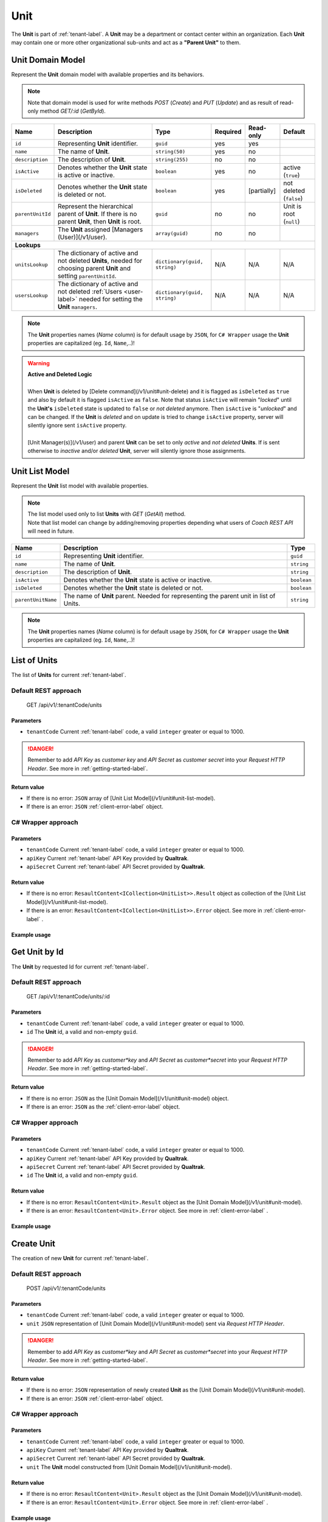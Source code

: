 .. _unit-label:

====
Unit
====

The **Unit** is part of :ref:`tenant-label`. A **Unit** may be a department or contact center within an organization. Each **Unit** may contain one or more other organizational sub-units and act as a **"Parent Unit"** to them.

Unit Domain Model
=================

Represent the **Unit** domain model with available properties and its behaviors.

.. note::

  Note that domain model is used for write methods *POST* (*Create*) and *PUT* (*Update*) and as result of read-only method *GET/:id* (*GetById*).


+--------------------+-------------------------------------------------------------------+-------------------------------------+----------+------------------+---------------------------+
| Name               | Description                                                       | Type                                | Required | Read-only        | Default                   |
+====================+===================================================================+=====================================+==========+==================+===========================+
| ``id``             | Representing **Unit** identifier.                                 | ``guid``                            | yes      | yes              |                           |
+--------------------+-------------------------------------------------------------------+-------------------------------------+----------+------------------+---------------------------+
| ``name``           | The name of **Unit**.                                             | ``string(50)``                      | yes      | no               |                           |
+--------------------+-------------------------------------------------------------------+-------------------------------------+----------+------------------+---------------------------+
| ``description``    | The description of **Unit**.                                      | ``string(255)``                     | no       | no               |                           |
+--------------------+-------------------------------------------------------------------+-------------------------------------+----------+------------------+---------------------------+
| ``isActive``       | Denotes whether the **Unit** state is active or inactive.         | ``boolean``                         | yes      | no               | active (``true``)         |
+--------------------+-------------------------------------------------------------------+-------------------------------------+----------+------------------+---------------------------+
| ``isDeleted``      | Denotes whether the **Unit** state is deleted or not.             | ``boolean``                         | yes      | [partially]      | not deleted (``false``)   |
+--------------------+-------------------------------------------------------------------+-------------------------------------+----------+------------------+---------------------------+
| ``parentUnitId``   | Represent the hierarchical parent of **Unit**. If there           | ``guid``                            | no       | no               | Unit is root (``null``)   |
|                    | is no parent **Unit**, then **Unit** is root.                     |                                     |          |                  |                           |
+--------------------+-------------------------------------------------------------------+-------------------------------------+----------+------------------+---------------------------+
| ``managers``       | The **Unit** assigned [Managers (User)](/v1/user).                | ``array(guid)``                     | no       | no               |                           |
+--------------------+-------------------------------------------------------------------+-------------------------------------+----------+------------------+---------------------------+
| **Lookups**                                                                                                                                                                            |
+--------------------+-------------------------------------------------------------------+-------------------------------------+----------+------------------+---------------------------+
| ``unitsLookup``    | The dictionary of active and not deleted **Units**,               | ``dictionary(guid, string)``        | N/A      | N/A              | N/A                       |
|                    | needed for choosing parent **Unit** and setting ``parentUnitId``. |                                     |          |                  |                           |
+--------------------+-------------------------------------------------------------------+-------------------------------------+----------+------------------+---------------------------+
| ``usersLookup``    | The dictionary of active and not deleted :ref:`Users <user-label>`| ``dictionary(guid, string)``        | N/A      | N/A              | N/A                       |
|                    | needed for setting the **Unit** ``managers``.                     |                                     |          |                  |                           |
+--------------------+-------------------------------------------------------------------+-------------------------------------+----------+------------------+---------------------------+

.. note::

  The **Unit** properties names (*Name* column) is for default usage by ``JSON``, for ``C# Wrapper`` usage the **Unit** properties are capitalized (eg. ``Id``, ``Name``,..)!


.. warning::

  | **Active and Deleted Logic**
  |
  | When **Unit** is deleted by [Delete command](/v1/unit#unit-delete) and it is flagged as ``isDeleted`` as ``true`` and also by default it is flagged ``isActive`` as ``false``. Note that  status ``isActive`` will remain "*locked*" until the **Unit's** ``isDeleted`` state is updated to ``false`` or *not deleted* anymore. Then ``isActive`` is "*unlocked*" and can be changed. If the **Unit** is *deleted* and on update is tried to change ``isActive`` property, server will silently ignore sent ``isActive`` property.
  |
  | [Unit Manager(s)](/v1/user) and parent **Unit** can be set to only *active* and *not deleted* **Units**. If is sent otherwise to *inactive* and/or *deleted* **Unit**, server will silently ignore those assignments.


Unit List Model
===============

Represent the **Unit** list model with available properties.

.. note::

  | The list model used only to list **Units** with *GET* (*GetAll*) method.
  | Note that list model can change by adding/removing properties depending what users of *Coach REST API* will need in future.


+--------------------+--------------------------------------------------------------------------------------------+-------------+
| Name               | Description                                                                                | Type        |
+====================+============================================================================================+=============+
| ``id``             | Representing **Unit** identifier.                                                          | ``guid``    |
+--------------------+--------------------------------------------------------------------------------------------+-------------+
| ``name``           | The name of **Unit**.                                                                      | ``string``  |
+--------------------+--------------------------------------------------------------------------------------------+-------------+
| ``description``    | The description of **Unit**.                                                               | ``string``  |
+--------------------+--------------------------------------------------------------------------------------------+-------------+
| ``isActive``       | Denotes whether the **Unit** state is active or inactive.                                  | ``boolean`` |
+--------------------+--------------------------------------------------------------------------------------------+-------------+
| ``isDeleted``      | Denotes whether the **Unit** state is deleted or not.                                      | ``boolean`` |
+--------------------+--------------------------------------------------------------------------------------------+-------------+
| ``parentUnitName`` | The name of **Unit** parent. Needed for representing the parent unit in list of Units.     | ``string``  |
+--------------------+--------------------------------------------------------------------------------------------+-------------+

.. note::

  The **Unit** properties names (*Name* column) is for default usage by ``JSON``, for ``C# Wrapper`` usage the **Unit** properties are capitalized (eg. ``Id``, ``Name``,..)!


List of Units
=============

The list of **Units** for current :ref:`tenant-label`.

Default REST approach
^^^^^^^^^^^^^^^^^^^^^

    GET /api/v1/:tenantCode/units

Parameters
----------

* ``tenantCode`` Current :ref:`tenant-label` code, a valid ``integer`` greater or equal to 1000.

.. danger::

  Remember to add *API Key* as *customer key* and *API Secret* as *customer secret* into your *Request HTTP Header*. See more in :ref:`getting-started-label`.


Return value
------------

* If there is no error: ``JSON`` array of [Unit List Model](/v1/unit#unit-list-model).
* If there is an error: ``JSON`` :ref:`client-error-label` object.

C# Wrapper approach
^^^^^^^^^^^^^^^^^^^

.. code-block:: csharp
   :linenos:

   UnitWrapper(int tenantCode, string apiKey, string apiSecret).GetAll();

Parameters
----------

* ``tenantCode`` Current :ref:`tenant-label` code, a valid ``integer`` greater or equal to 1000.
* ``apiKey`` Current :ref:`tenant-label` API Key provided by **Qualtrak**.
* ``apiSecret`` Current :ref:`tenant-label` API Secret provided by **Qualtrak**.

Return value
------------

* If there is no error: ``ResaultContent<ICollection<UnitList>>.Result`` object as collection of the [Unit List Model](/v1/unit#unit-list-model).
* If there is an error: ``ResaultContent<ICollection<UnitList>>.Error`` object. See more in :ref:`client-error-label` .

Example usage
-------------

.. code-block:: csharp
   :linenos:

   int tenantCode = 1000;
   string key = "ddZXdAZvWefFqxAEH62u";
   string secret = "wx6GiQggg9YRH89XT5aKoY2qZLVquYjxARtgZhuGoFQX5w6Lws";

   IApiWrapper&lt;Unit, UnitList&gt; unitWrapper = new UnitWrapper(tenantCode, key, secret);
   ResponseContent&lt;ICollection&lt;UnitList&gt;&gt; response = unitWrapper.GetAll();

   if (response.Result != null)
   {
        // Use Result as List of Units for displaying.
        ICollection&lt;UnitList&gt; units = response.Result;
   }
   else
   {
       // TODO: The error handling...
       Console.WriteLine(response.Error);
   }


Get Unit by Id
==============

The **Unit** by requested Id for current :ref:`tenant-label`.

Default REST approach
^^^^^^^^^^^^^^^^^^^^^

    GET /api/v1/:tenantCode/units/:id

Parameters
----------

* ``tenantCode`` Current :ref:`tenant-label` code, a valid ``integer`` greater or equal to 1000.
* ``id`` The **Unit** id, a valid and non-empty ``guid``.

.. danger::

  Remember to add *API Key* as *customer*key* and *API Secret* as *customer*secret* into your *Request HTTP Header*. See more in :ref:`getting-started-label`.


Return value
------------

* If there is no error: ``JSON`` as the [Unit Domain Model](/v1/unit#unit-model) object.
* If there is an error: ``JSON`` as the :ref:`client-error-label` object.

C# Wrapper approach
^^^^^^^^^^^^^^^^^^^

.. code-block:: csharp
   :linenos:

   UnitWrapper(int tenantCode, string apiKey, string apiSecret).GetById(Guid id);


Parameters
----------

* ``tenantCode`` Current :ref:`tenant-label` code, a valid ``integer`` greater or equal to 1000.
* ``apiKey`` Current :ref:`tenant-label` API Key provided by **Qualtrak**.
* ``apiSecret`` Current :ref:`tenant-label` API Secret provided by **Qualtrak**.
* ``id`` The **Unit** id, a valid and non-empty ``guid``.

Return value
------------

* If there is no error: ``ResaultContent<Unit>.Result`` object as the [Unit Domain Model](/v1/unit#unit-model).
* If there is an error: ``ResaultContent<Unit>.Error`` object. See more in :ref:`client-error-label` .

Example usage
-------------

.. code-block:: csharp
   :linenos:

   int tenantCode = 1000;
   string key = "ddZXdAZvWefFqxAEH62u";
   string secret = "wx6GiQggg9YRH89XT5aKoY2qZLVquYjxARtgZhuGoFQX5w6Lws";
   Guid unitId = new Guid("f4fe3ea7-ed2a-41dd-acd2-91c45c8b4891");

   IApiWrapper&lt;Unit, UnitList&gt; unitWrapper = new UnitWrapper(tenantCode, key, secret);
   ResponseContent&lt;Unit&gt; response = unitWrapper.GetById(unitId);

   if (response.Result != null)
   {
        // Use Result as requested Unit for displaying.
        Unit unit = response.Result;
   }
   else
   {
       // TODO: The error handling...
       Console.WriteLine(response.Error);
   }

Create Unit
===========

The creation of new **Unit** for current :ref:`tenant-label`.

Default REST approach
^^^^^^^^^^^^^^^^^^^^^

    POST /api/v1/:tenantCode/units

Parameters
----------

* ``tenantCode`` Current :ref:`tenant-label` code, a valid ``integer`` greater or equal to 1000.
* ``unit`` ``JSON`` representation of [Unit Domain Model](/v1/unit#unit-model) sent via *Request HTTP Header*.

.. danger::

  Remember to add *API Key* as *customer*key* and *API Secret* as *customer*secret* into your *Request HTTP Header*. See more in :ref:`getting-started-label`.


Return value
------------

* If there is no error: ``JSON`` representation of newly created **Unit** as the [Unit Domain Model](/v1/unit#unit-model).
* If there is an error: ``JSON`` :ref:`client-error-label`  object.

C# Wrapper approach
^^^^^^^^^^^^^^^^^^^

.. code-block:: csharp
   :linenos:

   UnitWrapper(int tenantCode, string apiKey, string apiSecret).Create(Unit unit);


Parameters
----------

* ``tenantCode`` Current :ref:`tenant-label` code, a valid ``integer`` greater or equal to 1000.
* ``apiKey`` Current :ref:`tenant-label` API Key provided by **Qualtrak**.
* ``apiSecret`` Current :ref:`tenant-label` API Secret provided by **Qualtrak**.
* ``unit`` The **Unit** model constructed from [Unit Domain Model](/v1/unit#unit-model).

Return value
------------

* If there is no error: ``ResaultContent<Unit>.Result`` object as the [Unit Domain Model](/v1/unit#unit-model).
* If there is an error: ``ResaultContent<Unit>.Error`` object. See more in :ref:`client-error-label` .

Example usage
-------------

.. code-block:: csharp
   :linenos:

   int tenantCode = 1000;
   string key = "ddZXdAZvWefFqxAEH62u";
   string secret = "wx6GiQggg9YRH89XT5aKoY2qZLVquYjxARtgZhuGoFQX5w6Lws";

   IApiWrapper&lt;Unit, UnitList&gt; unitWrapper = new UnitWrapper(tenantCode, key, secret);
   // Get default data and lookup for units
   Unit newUnit = unitWrapper.GetById(new Guid()).Result;
   newUnit.Name = "Unit created from test";
   newUnit.Description = "Unit created from test description.";
   // Set parent Unit key from units lookup key.
   newUnit.ParentUnitId = newUnit.UnitsLookup.FirstOrDefault().Key;
   ResponseContent&lt;Unit&gt; response = unitWrapper.Create(newUnit);

   if (response.Result != null)
   {
        // Use Result as newly created Unit for display.
        Unit unit = response.Result;
   }
   else
   {
       // TODO: The error handling...
       Console.WriteLine(response.Error);
   }


Update Unit
===========

Updates already existent **Unit** for current :ref:`tenant-label`.

Default REST approach
^^^^^^^^^^^^^^^^^^^^^

    PUT /api/v1/:tenantCode/units/:id

Parameters
----------

* ``tenantCode`` Current :ref:`tenant-label` code, a valid ``integer`` greater or equal to 1000.
* ``id`` The **Unit** id, a valid and non-empty ``guid``.
* ``unit`` ``JSON`` representation of [Unit Domain Model](/v1/unit#unit-model) sent via *Request HTTP Header*.

.. danger::

  | Remember to add *API Key* as *customer*key* and *API Secret* as *customer*secret* into your *Request HTTP Header*. See more in :ref:`getting-started-label`.
  | If you don't want to have in Web Server turned on the ``PUT`` verb method read more in :ref:`getting-started-label`.


Return value
------------

* If there is no error: ``JSON`` representation of uodated **Unit** as the [Unit Domain Model](/v1/unit#unit-model).
* If there is an error: ``JSON`` :ref:`client-error-label`  object.

C# Wrapper approach
^^^^^^^^^^^^^^^^^^^

.. code-block:: csharp
   :linenos:

   UnitWrapper(int tenantCode, string apiKey, string apiSecret).Update(Unit unit, bool updateViaPost = false);


Parameters
----------

* ``tenantCode`` Current :ref:`tenant-label` code, a valid ``integer`` greater or equal to 1000.
* ``apiKey`` Current :ref:`tenant-label` API Key provided by **Qualtrak**.
* ``apiSecret`` Current :ref:`tenant-label` API Secret provided by **Qualtrak**.
* ``unit`` The **Unit** model constructed from [Unit Domain Model](/v1/unit#unit-model) and ``Id`` must be provided in it. If not ``ArgumentException`` will be thrown!
* ``updateViaPost`` Set to ``true`` if in your Web Server you don't want to enable ``PUT`` method. Default is ``false`` or use ``PUT`` method!

Return value
------------

* If there is no error: ``ResaultContent<Unit>.Result`` object as the [Unit Domain Model](/v1/unit#unit-model).
* If there is an error: ``ResaultContent<Unit>.Error`` object. See more in :ref:`client-error-label` .

Example usage
-------------

.. code-block:: csharp
   :linenos:

   int tenantCode = 1000;
   string key = "ddZXdAZvWefFqxAEH62u";
   string secret = "wx6GiQggg9YRH89XT5aKoY2qZLVquYjxARtgZhuGoFQX5w6Lws";
   Guid unitId = new Guid("f4fe3ea7-ed2a-41dd-acd2-91c45c8b4891");

   IApiWrapper&lt;Unit, UnitList&gt; unitWrapper = new UnitWrapper(tenantCode, key, secret);
   Unit unit = unitWrapper.GetById(unitId).Result;
   unit.Name = "Unit updated from test";
   unit.Description = "Unit updated from test description.";
   // Set parent Unit key from units lookup key.
   unit.ParentUnitId = unit.UnitsLookup.FirstOrDefault().Key;

   // Update via PUT method (default).
   ResponseContent&lt;Unit&gt; response = unitWrapper.Update(unit);

   // Update via POST method (use true argument).
   // ResponseContent&lt;Unit&gt; response = unitWrapper.Update(unit, true);

   if (response.Result != null)
   {
        // Use Result of updated Unit for display.
        Unit updatedUnit = response.Result;
   }
   else
   {
       // TODO: The error handling...
       Console.WriteLine(response.Error);
   }


Delete Unit
===========

Deletes existent **Unit** for current :ref:`tenant-label`.

.. warning::

  | Note that if **Unit** is parent to the other **Units** or there are any :ref:`Teams <team-label>` belonging to it or assigned *Unit Managers* then **Unit** will not be deleted but flagged as ``isDeleted``. When **Unit** is deleted it can be undeleted by setting ``isDeleted`` to ``false`` while updating **Unit**. \\
  | If **Unit** has no child **Units**, :ref:`Teams <team-label>` or *Unit Managers*, it will be deleted permanently.


Default REST approach
^^^^^^^^^^^^^^^^^^^^^

    DELETE /api/v1/:tenantCode/units/:id

Parameters
----------

* ``tenantCode`` Current :ref:`tenant-label` code, a valid ``integer`` greater or equal to 1000.
* ``id`` The **Unit** id, a valid and non-empty ``guid``.

.. danger::

  | Remember to add *API Key* as *customer*key* and *API Secret* as *customer*secret* into your *Request HTTP Header*. See more in :ref:`getting-started-label`.
  | If you don't want to have in Web Server turned on the ``DELETE`` verb method read more in :ref:`getting-started-label`.


Return value
------------

* There is no return value except if there is an error, the ``JSON`` :ref:`client-error-label`  object.

C# Wrapper approach
^^^^^^^^^^^^^^^^^^^

.. code-block:: csharp
   :linenos:

   UnitWrapper(int tenantCode, string apiKey, string apiSecret).Delete(Guid id, bool updateViaPost = false);


Parameters
----------

* ``tenantCode`` Current :ref:`tenant-label` code, a valid ``integer`` greater or equal to 1000.
* ``apiKey`` Current :ref:`tenant-label` API Key provided by **Qualtrak**.
* ``apiSecret`` Current :ref:`tenant-label` API Secret provided by **Qualtrak**.
* ``id`` The **Unit** id, a valid and non-empty ``guid``.
* ``updateViaPost`` Set to ``true`` if in your Web Server you don't want to enable ``DELETE`` method. Default is ``false`` or use ``DELETE`` method!

Return value
------------

* If there is no error: no return value or ``void``.
* If there is an error: ``ResaultContent<Unit>.Error`` object. See more in :ref:`client-error-label` .

Example usage
-------------

.. code-block:: csharp
   :linenos:

   int tenantCode = 1000;
   string key = "ddZXdAZvWefFqxAEH62u";
   string secret = "wx6GiQggg9YRH89XT5aKoY2qZLVquYjxARtgZhuGoFQX5w6Lws";
   Guid unitId = new Guid("f4fe3ea7-ed2a-41dd-acd2-91c45c8b4891");

   IApiWrapper&lt;Unit, UnitList&gt; unitWrapper = new UnitWrapper(tenantCode, key, secret);
   // Delete via DELETE method (default).
   ResponseContent response = unitWrapper.Delete(unitId);

   // Delete via POST method (use true argument).
   // ResponseContent response = unitWrapper.Delete(unitId, true);

   if (response.Error != null)
   {
       // TODO: The error handling...
       Console.WriteLine(response.Error);
   }
